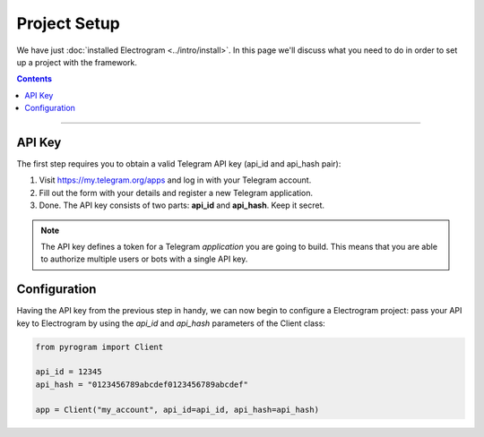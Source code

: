 Project Setup
=============

We have just :doc:`installed Electrogram <../intro/install>`. In this page we'll discuss what you need to do in order to set up a
project with the framework.

.. contents:: Contents
    :backlinks: none
    :depth: 1
    :local:

-----

API Key
-------

The first step requires you to obtain a valid Telegram API key (api_id and api_hash pair):

#. Visit https://my.telegram.org/apps and log in with your Telegram account.
#. Fill out the form with your details and register a new Telegram application.
#. Done. The API key consists of two parts: **api_id** and **api_hash**. Keep it secret.

.. note::

    The API key defines a token for a Telegram *application* you are going to build.
    This means that you are able to authorize multiple users or bots with a single API key.

Configuration
-------------

Having the API key from the previous step in handy, we can now begin to configure a Electrogram project: pass your API key to Electrogram by using the *api_id* and *api_hash* parameters of the Client class:

.. code-block:: python

    from pyrogram import Client

    api_id = 12345
    api_hash = "0123456789abcdef0123456789abcdef"

    app = Client("my_account", api_id=api_id, api_hash=api_hash)